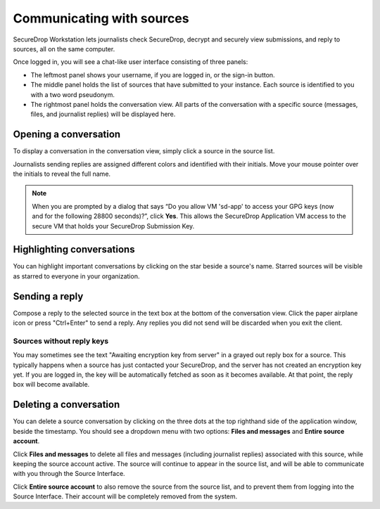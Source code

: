 Communicating with sources
==========================

SecureDrop Workstation lets journalists check SecureDrop, decrypt and securely
view submissions, and reply to sources, all on the same computer.

Once logged in, you will see a chat-like user interface consisting of three panels:

- The leftmost panel shows your username, if you are logged in, or the
  sign-in button.

- The middle panel holds the list of sources that have submitted to your
  instance. Each source is identified to you with a two word pseudonym.

- The rightmost panel holds the conversation view. All parts of the conversation
  with a specific source (messages, files, and journalist replies) will be
  displayed here.

Opening a conversation
----------------------

To display a conversation in the conversation view, simply click a source in the
source list.

|screenshot_sdapp_main_view|

Journalists sending replies are assigned different colors and identified with
their initials. Move your mouse pointer over the initials to reveal the full
name.

.. note:: When you are prompted by a dialog that says “Do you allow VM
   'sd-app' to access your GPG keys (now and for the following 28800
   seconds)?”, click **Yes**. This allows the SecureDrop Application VM access
   to the secure VM that holds your SecureDrop Submission Key.

Highlighting conversations
--------------------------

You can highlight important conversations by clicking on the star beside a
source's name. Starred sources will be visible as starred to everyone in your
organization.

Sending a reply
---------------

Compose a reply to the selected source in the text box at the bottom of the
conversation view. Click the paper airplane icon or press "Ctrl+Enter" to send
a reply. Any replies you did not send will be discarded when you exit the
client.

|screenshot_send_reply|

Sources without reply keys
~~~~~~~~~~~~~~~~~~~~~~~~~~
You may sometimes see the text "Awaiting encryption key from server" in a grayed
out reply box for a source. This typically happens when a source has just
contacted your SecureDrop, and the server has not created an encryption key yet.
If you are logged in, the key will be automatically fetched as soon as it
becomes available. At that point, the reply box will become available.

Deleting a conversation
-----------------------

You can delete a source conversation by clicking on the three dots at the top
righthand side of the application window, beside the timestamp. You should
see a dropdown menu with two options: **Files and messages** and **Entire source
account**.

|screenshot_deletion_dropdown|

Click **Files and messages** to delete all files and messages (including journalist
replies) associated with this source, while keeping the source account active.
The source will continue to appear in the source list, and will be able to
communicate with you through the Source Interface.

Click **Entire source account** to also remove the source from the source list,
and to prevent them from logging into the Source Interface. Their account will
be completely removed from the system.

.. |screenshot_sdapp_main_view| image:: ../images/screenshot_sdapp_main_view.png
  :width: 100%
.. |screenshot_send_reply| image:: ../images/screenshot_send_reply.png
  :width: 100%
.. |screenshot_deletion_dropdown| image:: ../images/screenshot_deletion_dropdown.png
  :width: 100%
